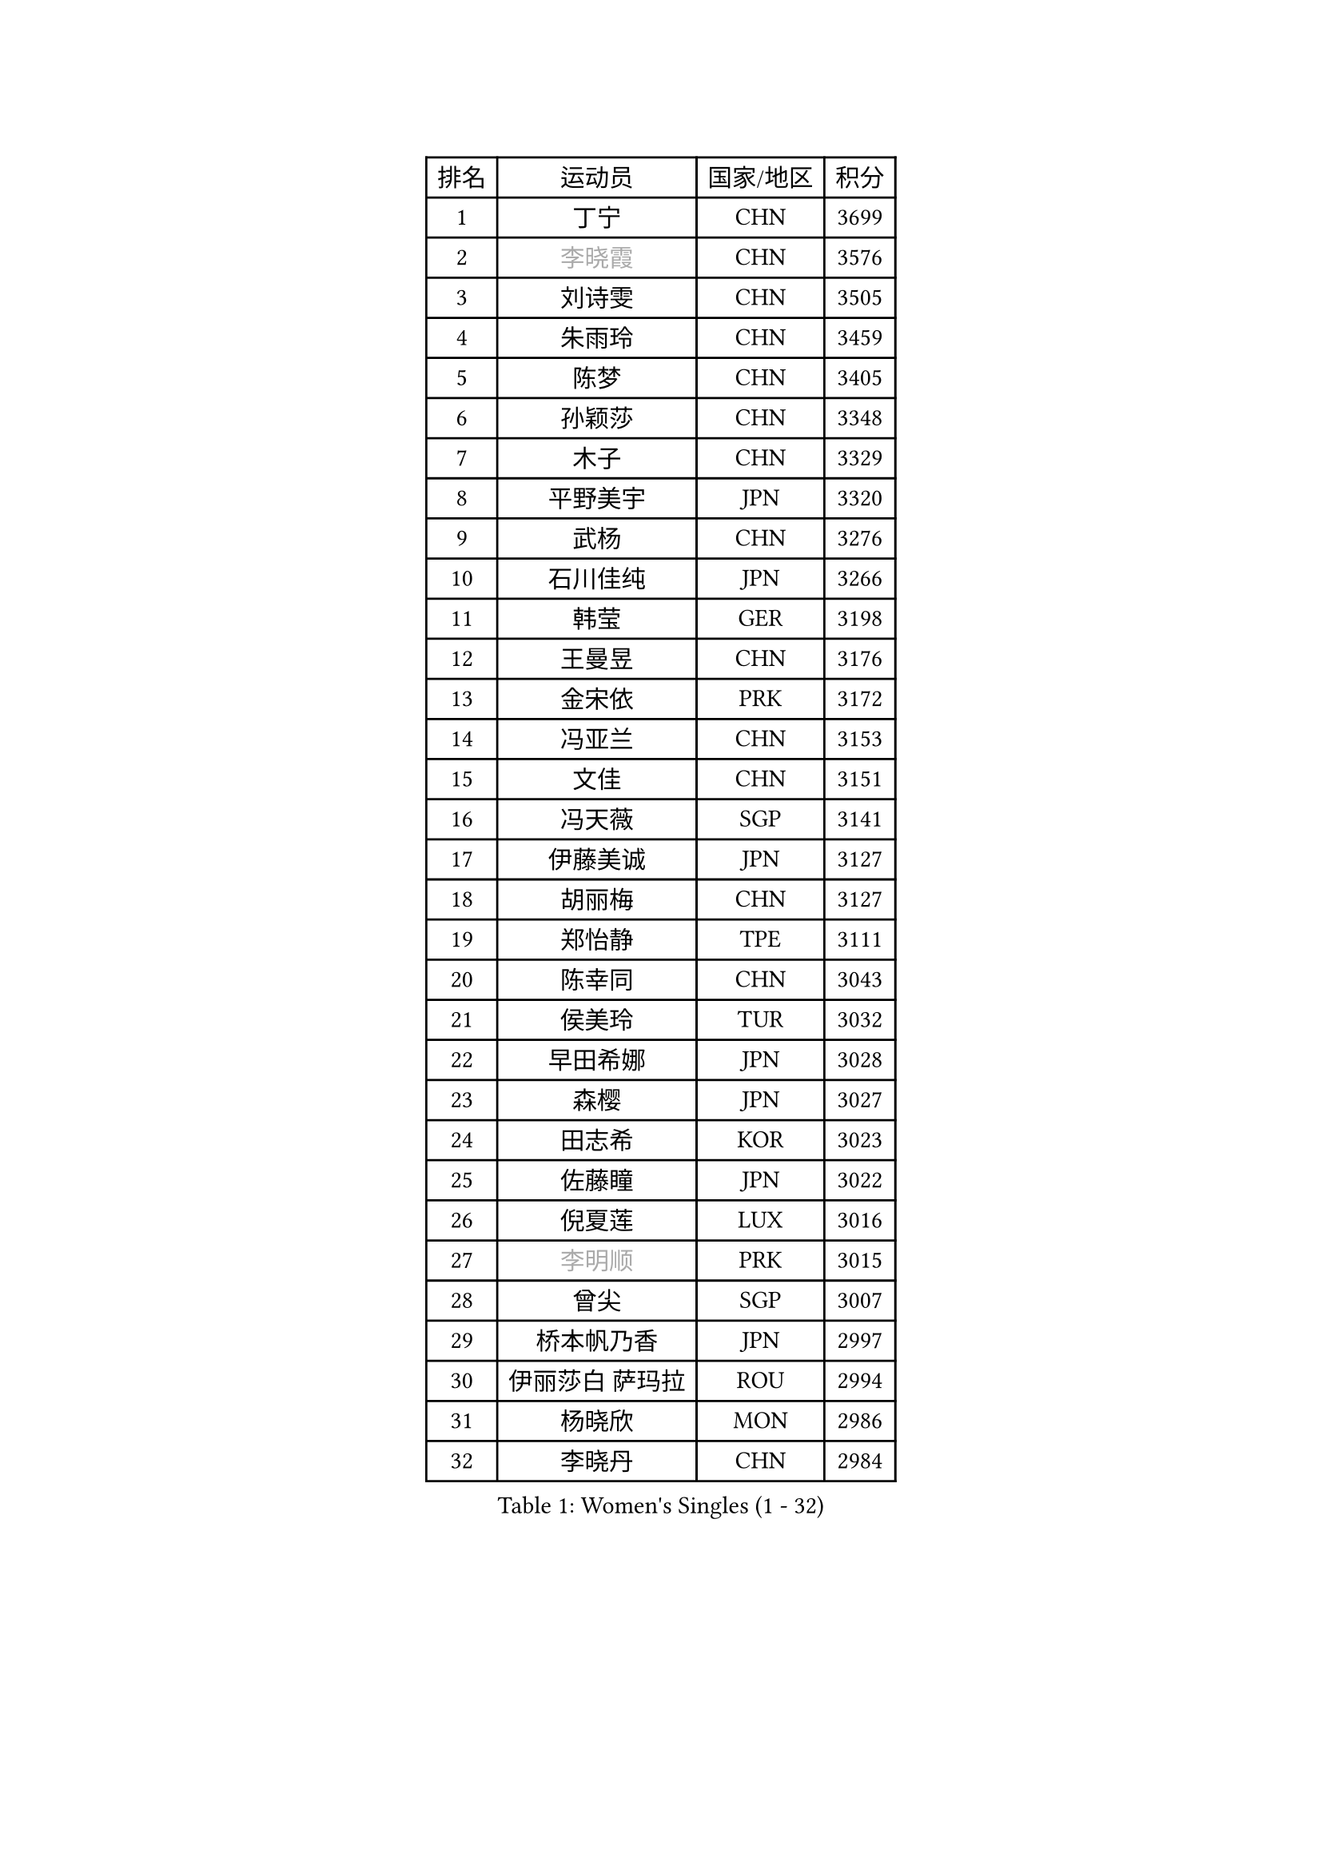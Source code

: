 
#set text(font: ("Courier New", "NSimSun"))
#figure(
  caption: "Women's Singles (1 - 32)",
    table(
      columns: 4,
      [排名], [运动员], [国家/地区], [积分],
      [1], [丁宁], [CHN], [3699],
      [2], [#text(gray, "李晓霞")], [CHN], [3576],
      [3], [刘诗雯], [CHN], [3505],
      [4], [朱雨玲], [CHN], [3459],
      [5], [陈梦], [CHN], [3405],
      [6], [孙颖莎], [CHN], [3348],
      [7], [木子], [CHN], [3329],
      [8], [平野美宇], [JPN], [3320],
      [9], [武杨], [CHN], [3276],
      [10], [石川佳纯], [JPN], [3266],
      [11], [韩莹], [GER], [3198],
      [12], [王曼昱], [CHN], [3176],
      [13], [金宋依], [PRK], [3172],
      [14], [冯亚兰], [CHN], [3153],
      [15], [文佳], [CHN], [3151],
      [16], [冯天薇], [SGP], [3141],
      [17], [伊藤美诚], [JPN], [3127],
      [18], [胡丽梅], [CHN], [3127],
      [19], [郑怡静], [TPE], [3111],
      [20], [陈幸同], [CHN], [3043],
      [21], [侯美玲], [TUR], [3032],
      [22], [早田希娜], [JPN], [3028],
      [23], [森樱], [JPN], [3027],
      [24], [田志希], [KOR], [3023],
      [25], [佐藤瞳], [JPN], [3022],
      [26], [倪夏莲], [LUX], [3016],
      [27], [#text(gray, "李明顺")], [PRK], [3015],
      [28], [曾尖], [SGP], [3007],
      [29], [桥本帆乃香], [JPN], [2997],
      [30], [伊丽莎白 萨玛拉], [ROU], [2994],
      [31], [杨晓欣], [MON], [2986],
      [32], [李晓丹], [CHN], [2984],
    )
  )#pagebreak()

#set text(font: ("Courier New", "NSimSun"))
#figure(
  caption: "Women's Singles (33 - 64)",
    table(
      columns: 4,
      [排名], [运动员], [国家/地区], [积分],
      [33], [金景娥], [KOR], [2980],
      [34], [加藤美优], [JPN], [2973],
      [35], [顾玉婷], [CHN], [2970],
      [36], [#text(gray, "福原爱")], [JPN], [2969],
      [37], [单晓娜], [GER], [2969],
      [38], [车晓曦], [CHN], [2960],
      [39], [刘佳], [AUT], [2956],
      [40], [李洁], [NED], [2950],
      [41], [傅玉], [POR], [2949],
      [42], [LANG Kristin], [GER], [2943],
      [43], [梁夏银], [KOR], [2943],
      [44], [陈可], [CHN], [2941],
      [45], [崔孝珠], [KOR], [2940],
      [46], [#text(gray, "LI Xue")], [FRA], [2939],
      [47], [#text(gray, "石垣优香")], [JPN], [2939],
      [48], [姜华珺], [HKG], [2930],
      [49], [李芬], [SWE], [2925],
      [50], [MONTEIRO DODEAN Daniela], [ROU], [2921],
      [51], [玛利亚 肖], [ESP], [2916],
      [52], [于梦雨], [SGP], [2914],
      [53], [徐孝元], [KOR], [2912],
      [54], [帖雅娜], [HKG], [2910],
      [55], [安藤南], [JPN], [2901],
      [56], [李佼], [NED], [2899],
      [57], [陈思羽], [TPE], [2899],
      [58], [李倩], [POL], [2897],
      [59], [佩特丽莎 索尔佳], [GER], [2896],
      [60], [浜本由惟], [JPN], [2895],
      [61], [PARTYKA Natalia], [POL], [2891],
      [62], [#text(gray, "沈燕飞")], [ESP], [2880],
      [63], [WINTER Sabine], [GER], [2880],
      [64], [SAWETTABUT Suthasini], [THA], [2879],
    )
  )#pagebreak()

#set text(font: ("Courier New", "NSimSun"))
#figure(
  caption: "Women's Singles (65 - 96)",
    table(
      columns: 4,
      [排名], [运动员], [国家/地区], [积分],
      [65], [刘高阳], [CHN], [2878],
      [66], [POTA Georgina], [HUN], [2868],
      [67], [张默], [CAN], [2866],
      [68], [何卓佳], [CHN], [2864],
      [69], [杜凯琹], [HKG], [2862],
      [70], [ZHOU Yihan], [SGP], [2861],
      [71], [森田美咲], [JPN], [2860],
      [72], [李时温], [KOR], [2852],
      [73], [GU Ruochen], [CHN], [2850],
      [74], [李皓晴], [HKG], [2849],
      [75], [EERLAND Britt], [NED], [2844],
      [76], [RI Mi Gyong], [PRK], [2832],
      [77], [李佳燚], [CHN], [2832],
      [78], [刘斐], [CHN], [2826],
      [79], [SOO Wai Yam Minnie], [HKG], [2826],
      [80], [芝田沙季], [JPN], [2822],
      [81], [索菲亚 波尔卡诺娃], [AUT], [2810],
      [82], [EKHOLM Matilda], [SWE], [2805],
      [83], [MORIZONO Mizuki], [JPN], [2799],
      [84], [KATO Kyoka], [JPN], [2797],
      [85], [SONG Maeum], [KOR], [2792],
      [86], [SHENG Dandan], [CHN], [2789],
      [87], [张蔷], [CHN], [2789],
      [88], [MATSUZAWA Marina], [JPN], [2789],
      [89], [SHIOMI Maki], [JPN], [2784],
      [90], [LIN Chia-Hui], [TPE], [2779],
      [91], [CHENG Hsien-Tzu], [TPE], [2775],
      [92], [BILENKO Tetyana], [UKR], [2774],
      [93], [维多利亚 帕芙洛维奇], [BLR], [2768],
      [94], [KHETKHUAN Tamolwan], [THA], [2765],
      [95], [伯纳黛特 斯佐科斯], [ROU], [2764],
      [96], [VACENOVSKA Iveta], [CZE], [2754],
    )
  )#pagebreak()

#set text(font: ("Courier New", "NSimSun"))
#figure(
  caption: "Women's Singles (97 - 128)",
    table(
      columns: 4,
      [排名], [运动员], [国家/地区], [积分],
      [97], [NG Wing Nam], [HKG], [2751],
      [98], [NOSKOVA Yana], [RUS], [2749],
      [99], [BALAZOVA Barbora], [SVK], [2747],
      [100], [LIU Xi], [CHN], [2746],
      [101], [HAPONOVA Hanna], [UKR], [2744],
      [102], [#text(gray, "LOVAS Petra")], [HUN], [2741],
      [103], [MAEDA Miyu], [JPN], [2740],
      [104], [CHOE Hyon Hwa], [PRK], [2736],
      [105], [长崎美柚], [JPN], [2735],
      [106], [HUANG Yi-Hua], [TPE], [2735],
      [107], [PESOTSKA Margaryta], [UKR], [2735],
      [108], [#text(gray, "KIM Hye Song")], [PRK], [2735],
      [109], [YOON Hyobin], [KOR], [2729],
      [110], [LAY Jian Fang], [AUS], [2727],
      [111], [CHOI Moonyoung], [KOR], [2723],
      [112], [KOMWONG Nanthana], [THA], [2720],
      [113], [SABITOVA Valentina], [RUS], [2715],
      [114], [木原美悠], [JPN], [2701],
      [115], [PROKHOROVA Yulia], [RUS], [2701],
      [116], [SO Eka], [JPN], [2698],
      [117], [LEE Yearam], [KOR], [2697],
      [118], [KUMAHARA Luca], [BRA], [2692],
      [119], [妮娜 米特兰姆], [GER], [2692],
      [120], [KULIKOVA Olga], [RUS], [2692],
      [121], [#text(gray, "ZHENG Jiaqi")], [USA], [2691],
      [122], [PERGEL Szandra], [HUN], [2691],
      [123], [LIU Xin], [CHN], [2689],
      [124], [LIN Ye], [SGP], [2678],
      [125], [LEE Eunhye], [KOR], [2675],
      [126], [PARK Joohyun], [KOR], [2674],
      [127], [STEFANSKA Kinga], [POL], [2670],
      [128], [CHA Hyo Sim], [PRK], [2668],
    )
  )